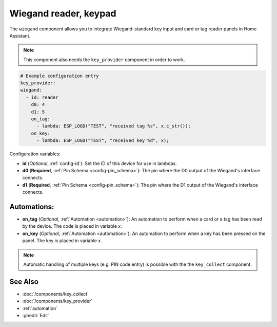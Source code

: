 Wiegand reader, keypad
======================

.. seo::
    :description: Wiegand-standard key input and card/tag reader panel
    :image: wiegand.jpg

The ``wiegand`` component allows you to integrate Wiegand-standard key 
input and card or tag reader panels in Home Assistant.

.. figure:: ../images/wiegand.jpg
    :align: center



.. note::

    This component also needs the ``key_provider`` component in order to work.



.. code-block:: yaml

    # Example configuration entry
    key_provider:
    wiegand:
      - id: reader
        d0: 4
        d1: 5
        on_tag:
          - lambda: ESP_LOGD("TEST", "received tag %s", x.c_str());
        on_key:
          - lambda: ESP_LOGD("TEST", "received key %d", x);



Configuration variables:

- **id** (*Optional*, :ref:`config-id`): Set the ID of this device for use in lambdas.
- **d0** (**Required**, :ref:`Pin Schema <config-pin_schema>`): The pin where the D0 output 
  of the Wiegand's interface connects.
- **d1** (**Required**, :ref:`Pin Schema <config-pin_schema>`): The pin where the D1 output 
  of the Wiegand's interface connects.


Automations:
------------

- **on_tag** (*Optional*, :ref:`Automation <automation>`): An automation to perform 
  when a card or a tag has been read by the device. The code is placed in variable `x`.
- **on_key** (*Optional*, :ref:`Automation <automation>`): An automation to perform 
  when a key has been pressed on the panel. The key is placed in variable `x`.


.. note::

    Automatic handling of multiple keys (e.g. PIN code entry) is possible with the 
    the ``key_collect`` component.


See Also
--------

- :doc:`/components/key_collect`
- :doc:`/components/key_provider`
- :ref:`automation`
- :ghedit:`Edit`
